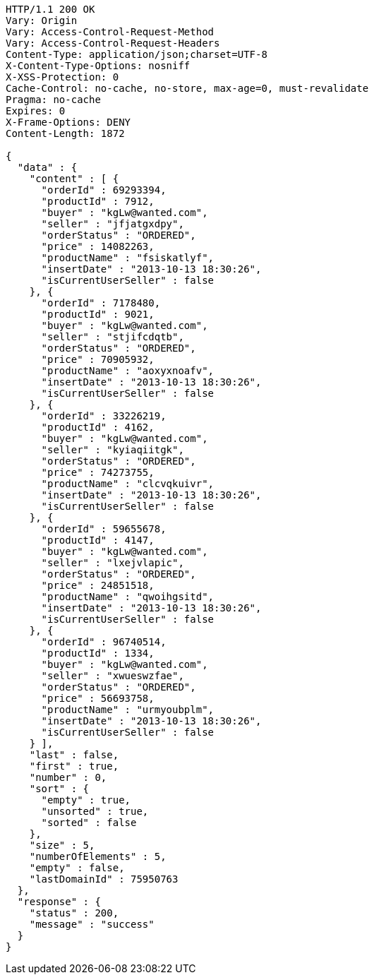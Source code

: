 [source,http,options="nowrap"]
----
HTTP/1.1 200 OK
Vary: Origin
Vary: Access-Control-Request-Method
Vary: Access-Control-Request-Headers
Content-Type: application/json;charset=UTF-8
X-Content-Type-Options: nosniff
X-XSS-Protection: 0
Cache-Control: no-cache, no-store, max-age=0, must-revalidate
Pragma: no-cache
Expires: 0
X-Frame-Options: DENY
Content-Length: 1872

{
  "data" : {
    "content" : [ {
      "orderId" : 69293394,
      "productId" : 7912,
      "buyer" : "kgLw@wanted.com",
      "seller" : "jfjatgxdpy",
      "orderStatus" : "ORDERED",
      "price" : 14082263,
      "productName" : "fsiskatlyf",
      "insertDate" : "2013-10-13 18:30:26",
      "isCurrentUserSeller" : false
    }, {
      "orderId" : 7178480,
      "productId" : 9021,
      "buyer" : "kgLw@wanted.com",
      "seller" : "stjifcdqtb",
      "orderStatus" : "ORDERED",
      "price" : 70905932,
      "productName" : "aoxyxnoafv",
      "insertDate" : "2013-10-13 18:30:26",
      "isCurrentUserSeller" : false
    }, {
      "orderId" : 33226219,
      "productId" : 4162,
      "buyer" : "kgLw@wanted.com",
      "seller" : "kyiaqiitgk",
      "orderStatus" : "ORDERED",
      "price" : 74273755,
      "productName" : "clcvqkuivr",
      "insertDate" : "2013-10-13 18:30:26",
      "isCurrentUserSeller" : false
    }, {
      "orderId" : 59655678,
      "productId" : 4147,
      "buyer" : "kgLw@wanted.com",
      "seller" : "lxejvlapic",
      "orderStatus" : "ORDERED",
      "price" : 24851518,
      "productName" : "qwoihgsitd",
      "insertDate" : "2013-10-13 18:30:26",
      "isCurrentUserSeller" : false
    }, {
      "orderId" : 96740514,
      "productId" : 1334,
      "buyer" : "kgLw@wanted.com",
      "seller" : "xwueswzfae",
      "orderStatus" : "ORDERED",
      "price" : 56693758,
      "productName" : "urmyoubplm",
      "insertDate" : "2013-10-13 18:30:26",
      "isCurrentUserSeller" : false
    } ],
    "last" : false,
    "first" : true,
    "number" : 0,
    "sort" : {
      "empty" : true,
      "unsorted" : true,
      "sorted" : false
    },
    "size" : 5,
    "numberOfElements" : 5,
    "empty" : false,
    "lastDomainId" : 75950763
  },
  "response" : {
    "status" : 200,
    "message" : "success"
  }
}
----